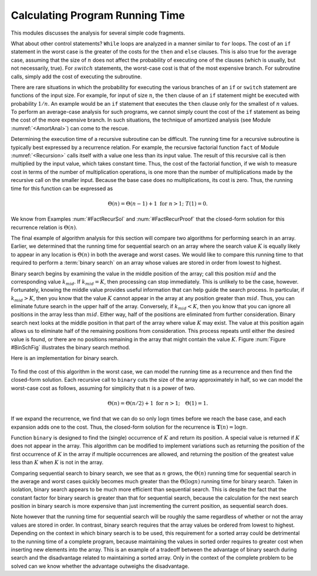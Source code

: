 .. This file is part of the OpenDSA eTextbook project. See
.. http://algoviz.org/OpenDSA for more details.
.. Copyright (c) 2012-2013 by the OpenDSA Project Contributors, and
.. distributed under an MIT open source license.

.. avmetadata::
   :author: Cliff Shaffer
   :prerequisites:
   :topic: Algorithm Analysis

Calculating Program Running Time
================================

This modules discusses the analysis for several simple code
fragments.

.. topic: Example

   We begin with an analysis of a simple assignment to an integer
   variable.

   .. codeinclude:: Misc/Anal.pde 
      :tag: c3p2

   Because the assignment statement takes constant time, it is
   :math:`\Theta(1)`.


.. _FLAnal:

.. topic: Example

   Consider a simple ``for`` loop.

   .. codeinclude:: Misc/Anal.pde 
      :tag: c3p3

   The first line is :math:`Theta(1)`.
   The ``for`` loop is repeated :math:`n` times.
   The third line takes constant time so, by simplifying rule (4)
   of Module :numref:`<AnalAsymptotic>`, the total cost for executing
   the two lines making up the ``for`` loop is :math:`\Theta(n)`.
   By rule (3), the cost of the entire code fragment is also
   :math:`\Theta(n)`.

.. topic: Example

   We now analyze a code fragment with several ``for``
   loops, some of which are nested.

   .. codeinclude:: Misc/Anal.pde 
      :tag: c3p4

   This code fragment has three separate statements: the
   first assignment statement and the two ``for`` loops.
   Again the assignment statement takes constant time;
   call it :math:`c_1`.
   The second ``for`` loop is just like the one in
   Example :num:`#FLAnal` and takes :math:`c_2 n = \Theta(n)` time.

   The first ``for`` loop is a double loop and requires a special
   technique.
   We work from the inside of the loop outward.
   The expression ``sum++`` requires constant time; call it
   :math:`c_3`.
   Because the inner ``for`` loop is executed :math:`i` times,
   by simplifying rule (4) it has cost :math:`c_3i`.
   The outer ``for``loop is executed :math:`n` times, but each time
   the cost of the inner loop is different because it costs
   :math:`c_3i` with :math:`i` changing each time.
   You should see that for the first execution of the outer loop,
   :math:`i` is 1.
   For the second execution of the outer loop, :math:`i` is 2.
   Each time through the outer loop, :math:`i` becomes one greater,
   until the last time through the loop when :math:`i = n`.
   Thus, the total cost of the loop is :math:`c_3` times the sum of
   the integers 1 through :math:`n`.
   From Equation  :num:`#Sumi`, we know that

   .. math::

      \sum_{i = 1}^{n} i = \frac{n (n+1)}{2},

   which is :math:`\Theta(n^2)`.
   By simplifying rule (3), :math:`\Theta(c_1 + c_2 n + c_3 n^2)` is
   simply :math:`\Theta(n^2)`.

.. topic: Example

   Compare the asymptotic analysis for the following two code
   fragments.

   .. codeinclude:: Misc/Anal.pde 
      :tag: c3p5

   In the first double loop, the inner ``for`` loop always executes
   :math:`n` times.
   Because the outer loop executes :math:`n` times, it should be
   obvious that the statement ``sum1++`` is executed precisely
   :math:`n^2` times.
   The second loop is similar to the one analyzed in the previous
   example, with cost :math:`\sum_{j = 1}^{n} j`.
   This is approximately :math:{1 \over 2} n^2`.
   Thus, both double loops cost :math:`Theta(n^2)`, though the second
   requires about half the time of the first.

.. topic: Example

   Not all doubly nested ``for`` loops are :math:`\Theta(n^2)`.
   The following pair of nested loops illustrates this fact.

   .. codeinclude:: Misc/Anal.pde
      :tag: c3p6

     When analyzing these two code fragments, we will assume that
   :math:`n` is a power of two.
   The first code fragment has its outer ``for`` loop executed
   :math:`\log n+1` times because on each iteration :math:`k` is
   multiplied by two until it reaches :math:`n`.
   Because the inner loop always executes :math:`n` times,
   the total cost for the first code fragment can be expressed as
   :math:`\sum_{i=0}^{\log n} n`.
   Note that a variable substitution takes place here to create the
   summation, with :math:`k = 2^i`.
   From Equation~\ref{SumLog}, the solution for this summation is
   :math:`\Theta(n \log n)`.
   In the second code fragment, the outer loop is also executed
   :math:`\log n+1` times.
   The inner loop has cost :math:`k`, which doubles each time.
   The summation can be expressed as :math:`\sum_{i=0}^{\log n} 2^i`
   where :math:`n` is assumed to be a power of two and again
   :math:`k = 2^i`.
   From Equation :num:`#SumExLog`, we know that this summation is
   simply :math:`Theta(n)`.

What about other control statements?
``While`` loops are analyzed in a manner similar to ``for``
loops.
The cost of an ``if`` statement in the worst case is the greater of
the costs for the ``then`` and ``else`` clauses.
This is also true for the average case, assuming that
the size of :math:`n` does not affect the probability of executing one
of the clauses (which is usually, but not necessarily, true).
For :math:`switch` statements, the worst-case cost is that of the most
expensive branch.
For subroutine calls, simply add the cost of executing the subroutine.

There are rare situations in which the probability for executing the
various branches of an ``if`` or ``switch`` statement are
functions of the input size.
For example, for input of size :math:`n`, the ``then`` clause of an
``if`` statement might be executed with probability :math:`1/n`.
An example would be an ``if`` statement that executes the
``then`` clause only for the smallest of :math:`n` values.
To perform an average-case analysis for such programs,
we cannot simply count the cost of the ``if``
statement as being the cost of the more expensive branch.
In such situations, the technique of
amortized analysis (see Module :numref:`<AmortAnal>`) can come to the
rescue.

Determining the execution time of a recursive
subroutine can be difficult.
The running time for a recursive subroutine is
typically best expressed by a recurrence relation.
For example, the recursive factorial function ``fact`` of
Module :numref:`<Recursion>` calls itself with a
value one less than its input value.
The result of this recursive call is then multiplied by the input
value, which takes constant time.
Thus, the cost of the factorial function, if we wish to measure cost
in terms of the number of multiplication operations,
is one more than the number of multiplications made by the recursive
call on the smaller input.
Because the base case does no multiplications, its cost is zero.
Thus, the running time for this function can be expressed as

.. math::

   \Theta(n) = \Theta(n-1) + 1 \ \mbox{for}\ n>1;\ \ T(1) = 0.

We know from Examples :num:`#FactRecurSol` and
:num:`#FactRecurProof` that the closed-form solution for this
recurrence relation is :math:`\Theta(n)`.

The final example of algorithm analysis for this section will compare
two algorithms for performing search in an array.
Earlier, we determined that the running time for sequential search on
an array where the search value :math:`K` is equally likely to appear
in any location is :math:`\Theta(n)` in both the average and worst
cases.
We would like to compare this running time to that required to perform
a :term:`binary search` on an array whose values are stored in order
from lowest to highest.

Binary search begins by examining the value in the middle
position of the array; call this position :math:`mid` and the
corresponding value :math:`k_{mid}`.
If :math:`k_{mid} = K`, then processing can stop immediately.
This is unlikely to be the case, however.
Fortunately, knowing the middle value provides useful information
that can help guide the search process.
In particular, if :math:`k_{mid} > K`, then you know that the value
:math:`K` cannot appear in the array at any position greater
than :math:`mid`. 
Thus, you can eliminate future search in the upper half of the array.
Conversely, if :math:`k_{mid} < K`, then you know that you can
ignore all positions in the array less than :math:`mid`.
Either way, half of the positions are eliminated from further
consideration.
Binary search next looks at the middle position in that part of the
array where value :math:`K` may exist.
The value at this position again allows us to eliminate half
of the remaining positions from consideration.
This process repeats until either the desired value is found, or
there are no positions remaining in the array that might contain the
value :math:`K`.
Figure :num:`Figure #BinSchFig` illustrates the binary search method.

.. _BinSchFig:

.. odsafig:: Images/BinSch.png
   :width: 500
   :align: center
   :capalign: justify
   :figwidth: 90%
   :alt: Illustration of binary search

   An illustration of binary search on a sorted array of
   16 positions. 
   Consider a search for the position with value :math:`K = 45`.
   Binary search first checks the value at position 7.
   Because :math:`41 < K`, the desired value cannot
   appear in any position below 7 in the array.
   Next, binary search checks the value at position 11.
   Because :math:`56 > K`, the desired value (if it exists) must be
   between positions 7 and 11.
   Position 9 is checked next.
   Again, its value is too great.
   The final search is at position 8, which contains the desired
   value.
   Thus, function ``binary`` returns position 8.
   Alternatively, if :math:`K` were 44, then the same series of record
   accesses would be made.
   After checking position 8, ``binary`` would return a value of
   :math:`n`, indicating that the search is unsuccessful.

.. TODO::
   :type: Figure

   Redo this figure using JSAV

Here is an implementation for binary search.

   .. codeinclude:: Misc/Anal.pde 
      :tag: bsearch

To find the cost of this algorithm in the worst case, we can model the
running time as a recurrence and then find the closed-form solution.
Each recursive call to ``binary`` cuts the size of the array
approximately in half, so we can model the worst-case cost as follows,
assuming for simplicity that :math:`n` is a power of two.

.. math::

   \Theta(n) = \Theta(n/2) + 1\ \mbox{for}\ n>1; \quad \Theta(1) = 1.

If we expand the recurrence, we find that we can do so only
:math:`\log n` times before we reach the base case, and each expansion
adds one to the cost.
Thus, the closed-form solution for the recurrence is
:math:`\mathbf{T}(n) = \log n`.

Function ``binary`` is designed to find the (single) occurrence of
:math:`K` and return its position. 
A special value is returned if :math:`K` does not appear in the array.
This algorithm can be modified to implement variations 
such as returning the position of the first
occurrence of :math:`K` in the array if multiple occurrences are
allowed, and returning the position of the greatest value less than
:math:`K` when :math:`K` is not in the array.

Comparing sequential search to binary search, we see that as :math:`n`
grows, the :math:`\Theta(n)` running time for sequential search in the
average and worst cases quickly becomes much greater than the
:math:`\Theta(\log n)` running time for binary search.
Taken in isolation, binary search appears to be much more
efficient than sequential search.
This is despite the fact that the constant factor for binary search is 
greater than that for sequential search, because the calculation for
the next search position in binary search is more expensive than just
incrementing the current position, as sequential search does.

Note however that the running time for sequential search will be
roughly the same regardless of whether or not the array values are
stored in order.
In contrast, binary search requires that the array values be ordered
from lowest to highest.
Depending on the context in which binary search is to be used, this
requirement for a sorted array could be detrimental to the running
time of a complete program, because  maintaining the values in sorted
order requires to greater cost when inserting new elements into the
array.
This is an example of a tradeoff between the
advantage of binary search during search and the disadvantage related
to maintaining a sorted array.
Only in the context of the complete problem to be solved can we know
whether the advantage outweighs the disadvantage.

.. TODO::
   :type: Exercise

   Write a battery of summary questions

